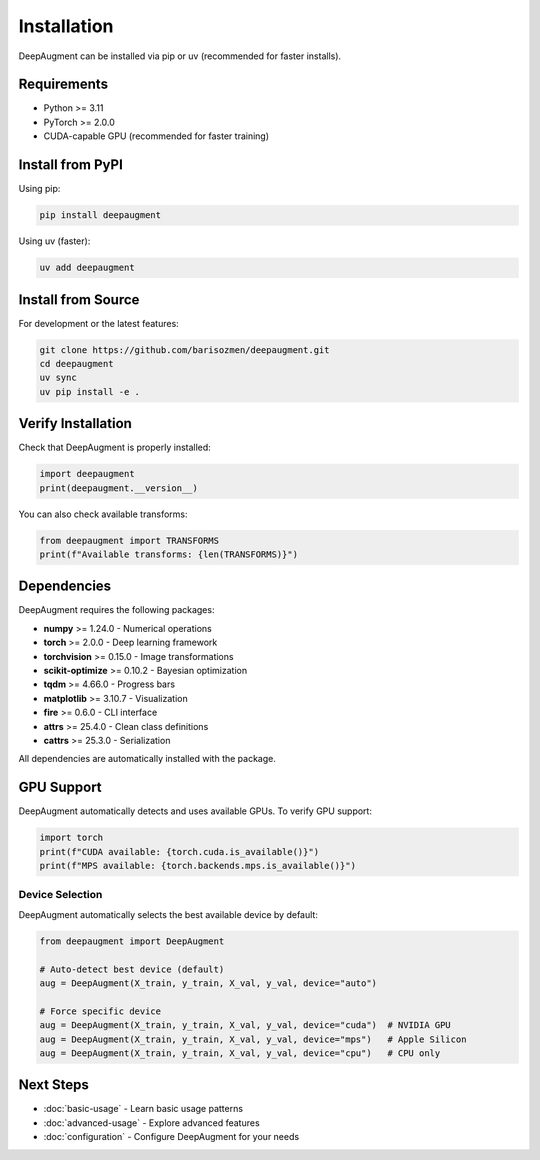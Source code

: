 Installation
============

DeepAugment can be installed via pip or uv (recommended for faster installs).

Requirements
------------

- Python >= 3.11
- PyTorch >= 2.0.0
- CUDA-capable GPU (recommended for faster training)

Install from PyPI
-----------------

Using pip:

.. code-block:: bash

   pip install deepaugment

Using uv (faster):

.. code-block:: bash

   uv add deepaugment

Install from Source
-------------------

For development or the latest features:

.. code-block:: bash

   git clone https://github.com/barisozmen/deepaugment.git
   cd deepaugment
   uv sync
   uv pip install -e .

Verify Installation
-------------------

Check that DeepAugment is properly installed:

.. code-block:: python

   import deepaugment
   print(deepaugment.__version__)

You can also check available transforms:

.. code-block:: python

   from deepaugment import TRANSFORMS
   print(f"Available transforms: {len(TRANSFORMS)}")

Dependencies
------------

DeepAugment requires the following packages:

- **numpy** >= 1.24.0 - Numerical operations
- **torch** >= 2.0.0 - Deep learning framework
- **torchvision** >= 0.15.0 - Image transformations
- **scikit-optimize** >= 0.10.2 - Bayesian optimization
- **tqdm** >= 4.66.0 - Progress bars
- **matplotlib** >= 3.10.7 - Visualization
- **fire** >= 0.6.0 - CLI interface
- **attrs** >= 25.4.0 - Clean class definitions
- **cattrs** >= 25.3.0 - Serialization

All dependencies are automatically installed with the package.

GPU Support
-----------

DeepAugment automatically detects and uses available GPUs. To verify GPU support:

.. code-block:: python

   import torch
   print(f"CUDA available: {torch.cuda.is_available()}")
   print(f"MPS available: {torch.backends.mps.is_available()}")

Device Selection
~~~~~~~~~~~~~~~~

DeepAugment automatically selects the best available device by default:

.. code-block:: python

   from deepaugment import DeepAugment

   # Auto-detect best device (default)
   aug = DeepAugment(X_train, y_train, X_val, y_val, device="auto")

   # Force specific device
   aug = DeepAugment(X_train, y_train, X_val, y_val, device="cuda")  # NVIDIA GPU
   aug = DeepAugment(X_train, y_train, X_val, y_val, device="mps")   # Apple Silicon
   aug = DeepAugment(X_train, y_train, X_val, y_val, device="cpu")   # CPU only

Next Steps
----------

- :doc:`basic-usage` - Learn basic usage patterns
- :doc:`advanced-usage` - Explore advanced features
- :doc:`configuration` - Configure DeepAugment for your needs

